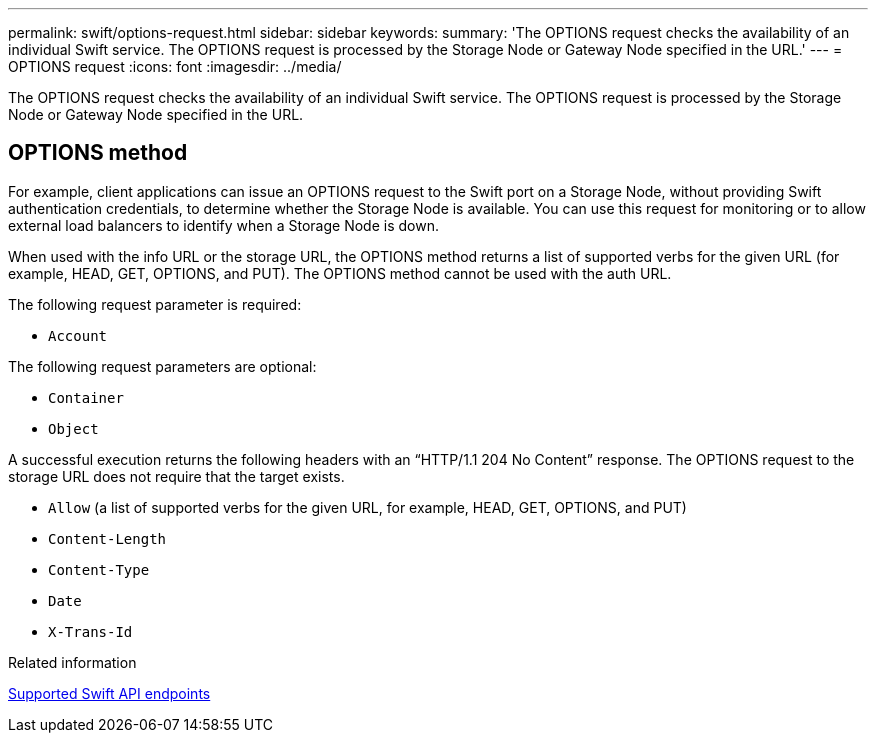 ---
permalink: swift/options-request.html
sidebar: sidebar
keywords: 
summary: 'The OPTIONS request checks the availability of an individual Swift service. The OPTIONS request is processed by the Storage Node or Gateway Node specified in the URL.'
---
= OPTIONS request
:icons: font
:imagesdir: ../media/

[.lead]
The OPTIONS request checks the availability of an individual Swift service. The OPTIONS request is processed by the Storage Node or Gateway Node specified in the URL.

== OPTIONS method

For example, client applications can issue an OPTIONS request to the Swift port on a Storage Node, without providing Swift authentication credentials, to determine whether the Storage Node is available. You can use this request for monitoring or to allow external load balancers to identify when a Storage Node is down.

When used with the info URL or the storage URL, the OPTIONS method returns a list of supported verbs for the given URL (for example, HEAD, GET, OPTIONS, and PUT). The OPTIONS method cannot be used with the auth URL.

The following request parameter is required:

* `Account`

The following request parameters are optional:

* `Container`
* `Object`

A successful execution returns the following headers with an "`HTTP/1.1 204 No Content`" response. The OPTIONS request to the storage URL does not require that the target exists.

* `Allow` (a list of supported verbs for the given URL, for example, HEAD, GET, OPTIONS, and PUT)
* `Content-Length`
* `Content-Type`
* `Date`
* `X-Trans-Id`

.Related information

xref:supported-swift-api-endpoints.adoc[Supported Swift API endpoints]
